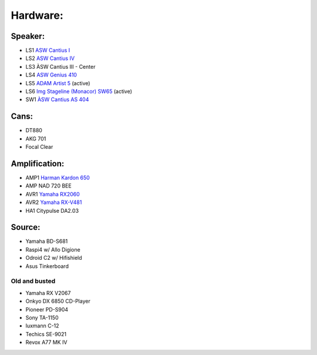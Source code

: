 Hardware:
---------

Speaker:
________

* LS1 `ASW Cantius I <https://https://hifi-wiki.com/index.php/ASW_Cantius_I>`_

* LS2 `ASW Cantius IV <https://hifi-wiki.com/index.php/ASW_Cantius_IV>`_

* LS3 ÀSW Cantius III - Center

* LS4 `ASW Genius 410 <https://www.connect.de/testbericht/im-test-standlautsprecher-asw-genius-410-1116731.html>`_

* LS5 `ADAM Artist 5 <https://www.bonedo.de/artikel/einzelansicht/adam-audio-artist-5/3.html>`_ (active)

* LS6 `Img Stageline (Monacor) SW65 <https://www.monacor.com/products/pa-technology/speakers-/speaker-systems/active-speaker-systems/sound-65-sw/>`_ (active)

* SW1 `ÀSW Cantius AS 404 <https://web.archive.org/web/20101202020201/http://www.asw-loudspeaker.com/asw-we/produkte/cantius/cantius-as-404-subwoofer.php?sprache=>`_

Cans:
_____
* DT880
* AKG 701
* Focal Clear

Amplification:
______________

* AMP1 `Harman Kardon 650 <https://www.hifi-wiki.de/index.php/Harman/kardon_HK_650>`_
* AMP NAD 720 BEE
* AVR1 `Yamaha RX2060 <https://usa.yamaha.com/products/audio_visual/av_receivers_amps/rx-a2060_u/specs.html>`_
* AVR2 `Yamaha RX-V481 <https://usa.yamaha.com/products/audio_visual/av_receivers_amps/rx-v481_u/specs.html>`_
* HA1  Citypulse DA2.03

Source:
_______
* Yamaha BD-S681
* Raspi4 w/ Allo Digione
* Odroid C2 w/ Hifishield
* Asus Tinkerboard

Old and busted
^^^^^^^^^^^^^^

* Yamaha RX V2067
* Onkyo DX 6850 CD-Player
* Pioneer PD-S904
* Sony TA-1150
* luxmann C-12
* Techics SE-9021
* Revox A77 MK IV
